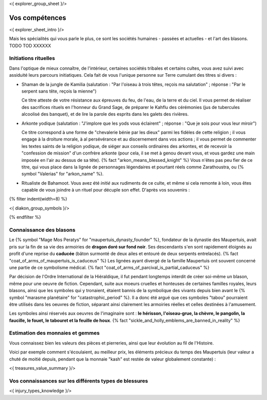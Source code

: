 <{ explorer_group_sheet }/>

Vos compétences
====================================

<{ explorer_sheet_intro }/>

Mais les spécialités qui vous parle le plus, ce sont les sociétés humaines - passées et actuelles - et  l'art des blasons. TODO TOD XXXXXX


Initiations rituelles
++++++++++++++++++++++++++++++++++++++++++++++++++++++++++++++++

Dans l'optique de mieux connaître, de l'intérieur, certaines sociétés tribales et certains cultes, vous avez suivi avec assiduité leurs parcours initiatiques. Cela fait de vous l'unique personne sur Terre cumulant des titres si divers :

- Shaman de la jungle de Kamilia (salutation : "Par l'oiseau à trois têtes, reçois ma salutation" ; réponse : "Par le serpent sans tête, reçois la mienne")

  Ce titre atteste de votre résistance aux épreuves du feu, de l'eau, de la terre et du ciel. Il vous permet de réaliser des sacrifices rituels en l'honneur du Grand Sage, de préparer le Kahflu des cérémonies (jus de tubercules alcoolisé des banquet), et de lire la parole des esprits dans les galets des rivières.

- Arkonte yodique (salutation : "J'implore que les yods vous éclairent" ; réponse : "Que je sois pour vous leur miroir")

  Ce titre correspond à une forme de "chevalerie bénie par les dieux" parmi les fidèles de cette religion ; il vous engage à la droiture morale, à al persévérance et au discernement dans vos actions  ; il vous permet de commenter les textes saints de la religion yodique, de siéger aux conseils ordinaires des arkontes, et de recevoir la "confession de mission" d'un confrère arkonte (pour cela, il se met à genou devant vous, et vous gardez une main imposée en l'air au dessus de sa tête). {% fact "arkon_means_blessed_knight" %} Vous n'êtes pas peu fier de ce titre, qui vous place dans la lignée de personnages légendaires et pourtant réels comme Zarathoustra, ou {% symbol "Valerias" for "arkon_name" %}.

- Ritualiste de Bahamoot. Vous avez été *initié* aux rudiments de ce culte, et même si cela remonte à loin, vous êtes capable de vous joindre à un rituel pour décuple son effet. D'après vos souvenirs :

{% filter indent(width=8) %}

<{ diakon_group_symbols }/>

{% endfilter %}


Connaissance des blasons
++++++++++++++++++++++++++++++++++++++++++++++++++++++++++++++++

Le {% symbol "Mage Mos Peratys" for "maupertuis_dynasty_founder" %}, fondateur de la dynastie des Maupertuis, avait pris sur la fin de sa vie des armoiries de **dragon doré sur fond noir**. Ses descendants s'en sont rapidement éloignés au profit d'une reprise du **caducée** (bâton surmonté de deux ailes et entouré de deux serpents entrelacés). {% fact "coat_of_arms_of_maupertuis_is_caduceus" %}
Les lignées ayant divergé de la famille Maupertuis ont souvent concerné une partie de ce symbolisme médical. {% fact "coat_of_arms_of_parcival_is_partial_caduceus" %}

Par décision de l'Ordre International de la Hiéraldique, il fut pendant longtemps interdit de créer soi-même un blason, même pour une oeuvre de fiction. Cependant, suite aux moeurs cruelles et honteuses de certaines familles royales, leurs blasons, ainsi que les symboles qui y tronaient, étaient bannis de la symbolique des vivants depuis bien avant le {% symbol "marasme planétaire" for "catastrophic_period" %}. Il a donc été argué que ces symboles "tabou" pourraient être utilisés dans les oeuvres de fiction, séparant ainsi clairement les armoiries réelles et celles destinées à l'amusement.

Les symboles ainsi réservés aux oeuvres de l'imaginaire sont : **le hérisson, l'oiseau-grue, la chèvre, le pangolin, la faucille, le fouet, le tabouret et la feuille de houx**. {% fact "sickle_and_holly_emblems_are_banned_in_reality" %}


Estimation des monnaies et gemmes
++++++++++++++++++++++++++++++++++++++++++++++++++++++++++++++++

Vous connaissez bien les valeurs des pièces et pierreries, ainsi que leur évolution au fil de l'Histoire.

Voici par exemple comment s'écoulaient, au meilleur prix, les éléments précieux du temps des Maupertuis (leur valeur a chuté de moitié depuis, pendant que la monnaie "kash" est restée de valeur globalement constante) :

<{ treasures_value_summary }/>



Vos connaissances sur les différents types de blessures
++++++++++++++++++++++++++++++++++++++++++++++++++++++++++++++++

<{ injury_types_knowledge }/>


